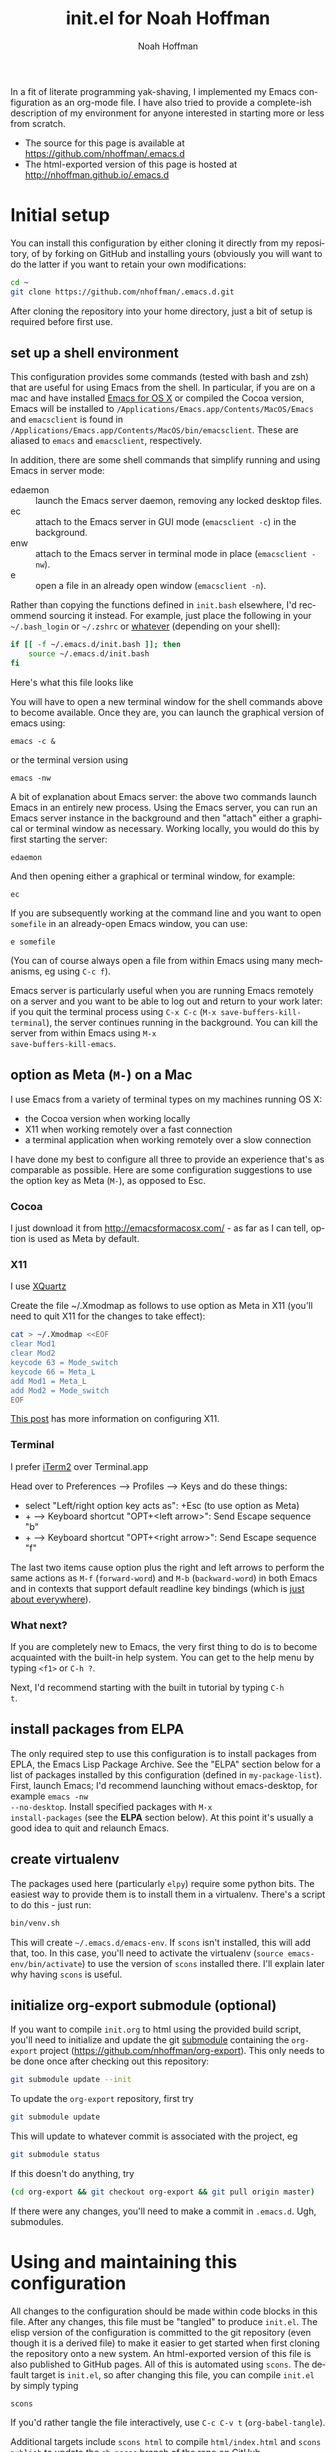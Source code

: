 #+TITLE: init.el for Noah Hoffman
#+AUTHOR: Noah Hoffman

#+LANGUAGE:  en
#+OPTIONS:   H:3 num:t toc:nil \n:nil @:t ::t |:t ^:nil -:t f:t *:t <:t
#+STYLE: <link rel="stylesheet" type="text/css" href="./worg.css" />
#+BIND: org-export-html-postamble nil
#+PROPERTY: header-args:elisp :tangle init.el
#+PROPERTY: header-args:sh :eval no :exports code

In a fit of literate programming yak-shaving, I implemented my Emacs
configuration as an org-mode file. I have also tried to provide a
complete-ish description of my environment for anyone interested in
starting more or less from scratch.

- The source for this page is available at https://github.com/nhoffman/.emacs.d
- The html-exported version of this page is hosted at http://nhoffman.github.io/.emacs.d

#+TOC: headlines 1

* Initial setup

You can install this configuration by either cloning it directly from
my repository, of by forking on GitHub and installing yours (obviously
you will want to do the latter if you want to retain your own
modifications:

#+BEGIN_SRC sh
cd ~
git clone https://github.com/nhoffman/.emacs.d.git
#+END_SRC

After cloning the repository into your home directory, just a bit of
setup is required before first use.

** set up a shell environment

This configuration provides some commands (tested with bash and zsh)
that are useful for using Emacs from the shell. In particular, if you
are on a mac and have installed [[http://emacsformacosx.com/][Emacs for OS X]] or compiled the Cocoa
version, Emacs will be installed to
=/Applications/Emacs.app/Contents/MacOS/Emacs= and =emacsclient= is
found in
=/Applications/Emacs.app/Contents/MacOS/bin/emacsclient=. These are
aliased to =emacs= and =emacsclient=, respectively.

In addition, there are some shell commands that simplify running and
using Emacs in server mode:

- edaemon :: launch the Emacs server daemon, removing any locked desktop files.
- ec :: attach to the Emacs server in GUI mode (=emacsclient -c=) in the background.
- enw :: attach to the Emacs server in terminal mode in place (=emacsclient -nw=).
- e :: open a file in an already open window (=emacsclient -n=).

Rather than copying the functions defined in =init.bash= elsewhere,
I'd recommend sourcing it instead. For example, just place the
following in your =~/.bash_login= or =~/.zshrc= or [[http://shreevatsa.wordpress.com/2008/03/30/zshbash-startup-files-loading-order-bashrc-zshrc-etc/][whatever]] (depending
on your shell):

#+BEGIN_SRC sh :eval no
if [[ -f ~/.emacs.d/init.bash ]]; then
    source ~/.emacs.d/init.bash
fi
#+END_SRC

Here's what this file looks like

#+BEGIN_SRC sh :eval yes :exports results
cat init.bash
#+END_SRC

You will have to open a new terminal window for the shell commands
above to become available. Once they are, you can launch the graphical
version of emacs using:

: emacs -c &

or the terminal version using

: emacs -nw

A bit of explanation about Emacs server: the above two commands launch
Emacs in an entirely new process. Using the Emacs server, you can run
an Emacs server instance in the background and then "attach" either a
graphical or terminal window as necessary. Working locally, you would
do this by first starting the server:

: edaemon

And then opening either a graphical or terminal window, for example:

: ec

If you are subsequently working at the command line and you want to
open =somefile= in an already-open Emacs window, you can use:

: e somefile

(You can of course always open a file from within Emacs using many
mechanisms, eg using =C-c f=).

Emacs server is particularly useful when you are running Emacs
remotely on a server and you want to be able to log out and return to
your work later: if you quit the terminal process using =C-x C-c=
(=M-x save-buffers-kill-terminal=), the server continues running in
the background. You can kill the server from within Emacs using =M-x
save-buffers-kill-emacs=.

** option as Meta (=M-=) on a Mac

I use Emacs from a variety of terminal types on my machines running OS
X:

- the Cocoa version when working locally
- X11 when working remotely over a fast connection
- a terminal application when working remotely over a slow connection

I have done my best to configure all three to provide an experience
that's as comparable as possible. Here are some configuration
suggestions to use the option key as Meta (=M-=), as opposed to Esc.

*** Cocoa

I just download it from http://emacsformacosx.com/ - as far as I can
tell, option is used as Meta by default.

*** X11

I use [[http://xquartz.macosforge.org/downloads/SL/XQuartz-2.7.7.dmg][XQuartz]]

Create the file ~/.Xmodmap as follows to use option as Meta in X11
(you'll need to quit X11 for the changes to take effect):

#+BEGIN_SRC sh
cat > ~/.Xmodmap <<EOF
clear Mod1
clear Mod2
keycode 63 = Mode_switch
keycode 66 = Meta_L
add Mod1 = Meta_L
add Mod2 = Mode_switch
EOF
#+END_SRC

[[http://tylerkieft.com/archives/2006/10/05/redefine-the-x11-meta-key-in-mac-os-x/][This post]] has more information on configuring X11.

*** Terminal

I prefer [[http://iterm2.com/][iTerm2]] over Terminal.app

Head over to Preferences --> Profiles --> Keys and do these things:

- select "Left/right option key acts as": +Esc (to use option as Meta)
- + --> Keyboard shortcut "OPT+<left arrow>": Send Escape sequence "b"
- + --> Keyboard shortcut "OPT+<right arrow>": Send Escape sequence "f"

The last two items cause option plus the right and left arrows to
perform the same actions as =M-f= (=forward-word=) and =M-b=
(=backward-word=) in both Emacs and in contexts that support default
readline key bindings (which is [[https://coderwall.com/p/usc8qg][just about everywhere]]).

*** What next?
If you are completely new to Emacs, the very first thing to do is to
become acquainted with the built-in help system. You can get to the
help menu by typing =<f1>= or =C-h ?=.

Next, I'd recommend starting with the built in tutorial by typing =C-h
t=.
** install packages from ELPA

The only required step to use this configuration is to install
packages from EPLA, the Emacs Lisp Package Archive. See the "ELPA"
section below for a list of packages installed by this configuration
(defined in =my-package-list=). First, launch Emacs; I'd recommend
launching without emacs-desktop, for example =emacs -nw
--no-desktop=. Install specified packages with =M-x
install-packages= (see the *ELPA* section below). At this point
it's usually a good idea to quit and relaunch Emacs.

** create virtualenv

The packages used here (particularly =elpy=) require some python
bits. The easiest way to provide them is to install them in a
virtualenv. There's a script to do this - just run:

#+BEGIN_SRC sh :eval no
bin/venv.sh
#+END_SRC

This will create =~/.emacs.d/emacs-env=. If =scons= isn't installed,
this will add that, too. In this case, you'll need to activate the
virtualenv (=source emacs-env/bin/activate=) to use the version of
=scons= installed there. I'll explain later why having =scons= is
useful.

** initialize org-export submodule (optional)

If you want to compile =init.org= to html using the provided build
script, you'll need to initialize and update the git [[http://git-scm.com/book/en/Git-Tools-Submodules][submodule]]
containing the =org-export= project
(https://github.com/nhoffman/org-export). This only needs to be done
once after checking out this repository:

#+BEGIN_SRC sh
git submodule update --init
#+END_SRC

To update the =org-export= repository, first try

#+BEGIN_SRC sh
git submodule update
#+END_SRC

This will update to whatever commit is associated with the project, eg

#+BEGIN_SRC sh :eval yes :results output :exports both
git submodule status
#+END_SRC

If this doesn't do anything, try

#+BEGIN_SRC sh
(cd org-export && git checkout org-export && git pull origin master)
#+END_SRC

If there were any changes, you'll need to make a commit in
=.emacs.d=. Ugh, submodules.

* Using and maintaining this configuration

All changes to the configuration should be made within code blocks in
this file. After any changes, this file must be "tangled" to produce
=init.el=. The elisp version of the configuration is committed to the
git repository (even though it is a derived file) to make it easier to
get started when first cloning the repository onto a new system. An
html-exported version of this file is also published to GitHub
pages. All of this is automated using =scons=. The default target is
=init.el=, so after changing this file, you can compile =init.el= by
simply typing

: scons

If you'd rather tangle the file interactively, use =C-c C-v t=
(=org-babel-tangle=).

Additional targets include =scons html= to compile =html/index.html=
and =scons publish= to update the =gh-pages= branch of the repo on
GitHub.

To help keep track of functions I've defined, I like to make aliases
that prepend the value of `my-alias-prefix'. Here's a function to help
with making aliases.

#+BEGIN_SRC elisp
(defvar my-alias-prefix "my/")

(defun make-alias (fun &optional prefix)
  "Create an alias for function `fun' by prepending the value of
  `my-alias-prefix' to the symbol name. Use `prefix' to provide
  an alternative prefix string. Example:

  (defun bar () (message \"I am bar\"))
  (make-alias 'bar \"foo-\")
  (foo-bar) => \"I am bar\""

  (interactive)
  (defalias
    (intern (concat (or prefix my-alias-prefix) (symbol-name fun)))
    fun))
#+END_SRC

I edit this file so frequently, let's make some functions to find,
tangle, and load it.

#+BEGIN_SRC elisp
(defvar my/init-org "~/.emacs.d/init.org" "org-mode version of init file")
(defvar my/init-el "~/.emacs.d/init.el" "tangled version of `my/init-org'")

(defun init-edit ()
  "Edit org-mode version of init file specified by `my/init-org'"
  (interactive)
  (find-file my/init-org))
(make-alias 'init-edit)

(defun init-load ()
  (interactive)
  (load my/init-el))
(make-alias 'init-load)

(defun init-tangle-and-load ()
  "Tangle `my/init-org' and load the result"
  (interactive)
  (init-edit)
  (org-babel-tangle)
  (init-load)
  (switch-to-buffer "*Messages*"))
(make-alias 'init-tangle-and-load)
#+END_SRC

* Startup

This will only work with emacs >= 24.x

#+BEGIN_SRC elisp
(unless (>= emacs-major-version 24)
  (error "Emacs version 24 or higher is required"))
#+END_SRC

#+BEGIN_SRC elisp
(message "loading ~/.emacs.d/init.el")
#+END_SRC

** Auto-refresh

automatically refresh buffers from disk (default is every 5 sec)
see http://www.cs.cmu.edu/cgi-bin/info2www?(emacs)Reverting

#+BEGIN_SRC elisp
(global-auto-revert-mode 1)
#+END_SRC

** Enable debugging

#+BEGIN_SRC elisp
;; (setq debug-on-error t)
;; (setq debug-on-signal t)
#+END_SRC

** dir-local variables

I can't explain why, but I started getting errors that a
=.dir-locals.el= file high up in the file system could not be found
when opening a new file in emacsclient. This seems to have stopped the
error (conveniently, I don't use this feature):

#+BEGIN_SRC elisp
(setq enable-dir-local-variables nil)
#+END_SRC

* ELPA

Set up and initialize ELPA package manager.

Some useful ELPA variables and functions:

| =M-x package-list-packages= | open list of packages                                                 |
| =package-activated-list=    | variable containing list of the names of currently activated packages |
| =package-install=           | install a package                                                     |
| =package-installed-p=       | return true if package is installed                                   |

** define repositories

Add some extra package repositories. The default value of package-archives is
=(("gnu" . "http://elpa.gnu.org/packages/"))=

#+BEGIN_SRC elisp
(when (>= emacs-major-version 24)
  (require 'package)
  (setq package-archives
        '(("ELPA" . "http://tromey.com/elpa/")
          ("gnu" . "http://elpa.gnu.org/packages/")
          ("melpa" . "http://melpa.org/packages/")
          ("melpa-stable" . "http://stable.melpa.org/packages/")
          ("marmalade" . "http://marmalade-repo.org/packages/")
          ("org" . "http://orgmode.org/elpa/")
          ("elpy" . "http://jorgenschaefer.github.io/packages/")
          ))

  ;; Check if we're on Emacs 24.4 or newer, if so, use the pinned package feature
  (when (boundp 'package-pinned-packages)
    (setq package-pinned-packages
          '((elpy . "elpy")
            (highlight-indentation . "elpy") ;; fixes error in elpy 1.6
            (org . "org")
            (magit . "melpa-stable")
            (helm-descbinds . "melpa-stable")
            (helm-swoop . "melpa-stable")
            (hydra . "gnu")
            (markdown-mode . "melpa-stable")
            (smart-mode-line . "melpa-stable")
            (swiper . "melpa-stable")
            (web-mode . "melpa")
            (which-key . "melpa-stable")
            )))

  (package-initialize))
#+END_SRC

Starting in emacs 25.1, repositories can be assigned a priority, which
can be used to hide packages in low priority repositories also
represented in higher-priority repositories.

#+BEGIN_SRC elisp
(setq package-archive-priorities
      '(("org" . 30)
        ("elpy" . 30)
        ("melpa-stable" . 20)
        ("marmalade" . 10)
        ("gnu" . 10)
        ("melpa" . 5)))
(setq package-menu-hide-low-priority t)
#+END_SRC

** use-package

This init file is designed to fail gracefully when packages are not
yet installed. =use-package= can automate the installation of missing
packages (when =:ensure t= is specified), or provides a warning that a
package is not installed. However, we have a bit of a problem when it
comes to =use-package= itself, which must be installed to avoid
failures on startup. Here's the solution that I've arrived at

- when =use-package= is not available, give the user the option of installing it
- if yes, do so
- otherwise, define a macro that generates warning messages wherever
  =use-package= is invoked.

#+BEGIN_SRC elisp
(unless (package-installed-p 'use-package)
  (if (yes-or-no-p "use-package is not installed yet - install it? ")
      (progn
        ;; bootstrap use-package
        (message "** installing use-package")
        (package-refresh-contents)
        (package-install 'use-package))
    (message "** defining fake use-package macro")
    (defmacro use-package (pkg &rest args)
      (warn
       "use-package is not installed - could not activate %s" (symbol-name pkg))
      )))
#+END_SRC

** define a list of packages

I could not find an obvious way to define a list of packages to
automatically install, so here are some functions to do so. Execute
=M-x install-packages= to install any missing packages. Note that
when installing org-mode from ELPA for the first time, you must be
sure that the builtin version of org-mode has not been loaded since
emacs was first started.

#+BEGIN_SRC elisp
(defun package-installed-not-builtin-p (package &optional min-version)
  "Return true if PACKAGE, of MIN-VERSION or newer, is installed
(ignoring built-in versions).  MIN-VERSION should be a version list"

  (unless package--initialized (error "package.el is not yet initialized!"))
(if (< emacs-major-version 4)
    ;; < emacs 24.4
    (let ((pkg-desc (assq package package-alist)))
      (if pkg-desc
          (version-list-<= min-version
                           (package-desc-vers (cdr pkg-desc)))))
  ;; >= emacs 24.4
  (let ((pkg-descs (cdr (assq package package-alist))))
    (and pkg-descs
         (version-list-<= min-version
                          (package-desc-version (car pkg-descs)))))
  ))

(defun package-install-list (pkg-list)
  ;; Install each package in pkg-list if necessary.
  (mapcar
   (lambda (pkg)
     (unless (package-installed-not-builtin-p pkg)
       (package-install pkg)))
   pkg-list)
  (message "done installing packages"))

(defvar my-package-list
  '(auctex
    csv-mode
    discover
    dash-at-point
    edit-server
    elpy
    ess
    expand-region
    gist
    git-timemachine
    helm
    helm-descbinds
    helm-swoop
    helm-projectile
    htmlize
    hydra
    jinja2-mode
    magit
    markdown-mode
    moinmoin-mode
    org
    ox-minutes
    polymode
    projectile
    rainbow-delimiters
    smart-mode-line
    swiper
    visual-regexp
    visual-regexp-steroids
    web-mode
    which-key
    yaml-mode
    yasnippet
    yas-jit))

(defun install-packages ()
  ;; Install packages listed in global 'my-package-list'
  (interactive)
  (package-list-packages)
  (package-install-list my-package-list))
(make-alias 'install-packages)
#+END_SRC

* hydra

[[https://github.com/abo-abo/hydra][Hydra]] is "a package for GNU Emacs that can be used to tie related
commands into a family of short bindings with a common prefix." I
define various hyrdas as entry points to various commands below. For
now, I'll just be sure to test if =hydra= is installed each time I
call =defhydra=. For example:

: (if (require 'hydra nil 'noerror)
:     (progn (message "** hydra is installed"))
:   (message "** hydra is not installed"))

** hydra-toggle-mode

A hydra for toggling modes. Activate via =hydra-launcher= using =C-\ g=

#+BEGIN_SRC elisp
(if (require 'hydra nil 'noerror)
    (progn
      (defhydra hydra-toggle-mode (:color blue :columns 4 :post (redraw-display))
        "hydra-toggle-mode"
        ("RET" redraw-display "<quit>")
        ("c" csv-mode "csv-mode")
        ("h" html-mode "html-mode")
        ("j" jinja2-mode "jinja2-mode")
        ("k" markdown-mode "markdown-mode")
        ("l" lineum-mode "lineum-mode")
        ("m" moinmoin-mode "moinmoin-mode")
        ("o" org-mode "org-mode")
        ("p" python-mode "python-mode")
        ("r" R-mode "R-mode")
        ("s" sql-mode "sql-mode")
        ("t" text-mode "text-mode")
        ("v" visual-line-mode "visual-line-mode")
        ("w" web-mode "web-mode")
        ("y" yaml-mode "yaml-mode")
        ))
  (message "** hydra is not installed"))
#+END_SRC

* sidestepping customize

Cribbed from a [[http://oremacs.com/2015/01/17/setting-up-ediff/][post]] on oremacs, this macro provides "a setq that is
aware of the custom-set property of a variable."

#+BEGIN_SRC elisp
(defmacro csetq (variable value)
  `(funcall (or (get ',variable 'custom-set)
                'set-default)
            ',variable ,value))
#+END_SRC

* Navigation
** =electric-buffer-list=

Replace default =list-buffers= with =electric-buffer-list= for buffer
selection.

#+BEGIN_SRC elisp
(global-set-key (kbd "C-x C-b") 'electric-buffer-list)
#+END_SRC

** Switch windows with arrow keys

Note that other-window is bound by default to =C-x o=

#+BEGIN_SRC elisp
(defun back-window ()
  (interactive)
  (other-window -1))
(global-set-key (kbd "C-<right>") 'other-window)
(global-set-key (kbd "C-<left>") 'back-window)
#+END_SRC

** helm

Helm is a pretty intense change to the default behavior for executing
commands, switching buffers, finding files, etc. It takes some getting
used to, but woah.

See http://tuhdo.github.io/helm-intro.html for setup suggestions.

Using the configuration below, some hints:

- When in the =helm-M-x= buffer, =TAB= shows documentation for the selected command.
- As suggested, I've replaced the default behavior of =M-y= to use
  helm's equivalent, which shows a menu of recently copied regions
  (rather than cycling through entries of the kill ring after a yank).

#+BEGIN_SRC elisp
(condition-case nil
    (progn
      (require 'helm-config)
      (helm-mode 1)
      (global-set-key (kbd "M-x") 'helm-M-x)
      (global-set-key (kbd "C-x C-f") 'helm-find-files)
      (global-set-key (kbd "M-y") 'helm-show-kill-ring)
      (global-set-key (kbd "C-c h o") 'helm-occur)
      (global-set-key (kbd "C-h SPC") 'helm-all-mark-rings)
      (define-key helm-map (kbd "<tab>") 'helm-execute-persistent-action)
      (define-key helm-map (kbd "C-i") 'helm-execute-persistent-action)
      (define-key helm-map (kbd "C-z")  'helm-select-action)
      )
  (error (message "** could not activate helm")))
#+END_SRC

** helm-descbinds

Describe key bindings for the current modes: see https://github.com/emacs-helm/helm-descbinds

#+BEGIN_SRC elisp
(condition-case nil
    (progn
      (require 'helm-descbinds)
      (global-set-key (kbd "C-h b") 'helm-descbinds))
  (error (message "** could not activate helm-descbinds")))
#+END_SRC

** hydra for helm

A hydra for activating helm commands that I can't otherwise
remember. Activate via =hydra-launcher= using =C-l h=

#+BEGIN_SRC elisp
(if (require 'hydra nil 'noerror)
    (progn
      (defhydra hydra-helm (:color blue :columns 4 :post (redraw-display))
        "hydra-toggle-mode"
        ("RET" redraw-display "<quit>")
        ("b" helm-browse-project "helm-browse-project")
        ("d" helm-descbinds "helm-descbinds")
        ("f" helm-projectile-find-file "helm-projectile-find-file")
        ("g" helm-projectile-grep "helm-projectile-grep")
        ("j" helm-projectile-switch-project "helm-projectile-switch-project")
        ("o" helm-occur "helm-occur")
        ("O" helm-org-in-buffer-headings "helm-org-in-buffer-headings")
        ("p" helm-projectile "helm-projectile")
        ("s" helm-swoop "helm-swoop")
        ))
  (message "** hydra is not installed"))
#+END_SRC

** TODO projectile and helm-projectile

TODO: check out =helm-projectile=

Project-centric file and directory navigation - see
https://github.com/bbatsov/projectile

Installed using ELPA.

Basic key bindings (see the url above for a complete list).

| keybinding | description                                       |
| C-c p C-h  | Help with projectile key bindings                 |
| C-c p f    | Display a list of all files in the project.       |
| C-c p d    | Display a list of all directories in the project. |

projectile is integrated with helm by the package
helm-projectile. Usage information is here:
http://tuhdo.github.io/helm-projectile.html

We'll configure both together

#+BEGIN_SRC elisp
(if (and (package-installed-p 'projectile) (package-installed-p 'helm-projectile))
    (progn
      (projectile-global-mode)
      (setq projectile-completion-system 'helm)
      (helm-projectile-on))
  (message "** not using projectile or helm-projectile - one or both not installed"))
#+END_SRC

*** ignoring directories using grep functions

Native emacs grep functions (like =M-x rgrep=) as well as
=projectile-grep= and =helm-projectile-grep= all ignore directories
specified by the variable =grep-find-ignored-directories=. Let's
add some to the defaults.

#+BEGIN_SRC elisp
(when (boundp 'grep-find-ignored-directories)
  (add-to-list 'grep-find-ignored-directories ".eggs")
  (add-to-list 'grep-find-ignored-directories "src"))
#+END_SRC

Make a function to ignore contents of a project's virtualenv, and
advise functions using grep to apply it before execution.

#+BEGIN_SRC elisp
(defun grep-ignore-venv-current-project (&rest args)
  (interactive)
  (let ((venv (find-venv-current-project)))
    (if venv
        (progn
          (setq venv (file-name-nondirectory
                      (replace-regexp-in-string "/$" "" venv)))
          (message "adding '%s' to grep-find-ignored-directories" venv)
          (add-to-list 'grep-find-ignored-directories venv))
      (message "no virtualenv at this location")
      )))

(advice-add 'rgrep :before #'grep-ignore-venv-current-project)
(advice-add 'projectile-grep :before #'grep-ignore-venv-current-project)
(advice-add 'helm-projectile-grep :before #'grep-ignore-venv-current-project)
#+END_SRC

** uniquify

Distinguish buffer names for identically-named files.

- http://www.emacswiki.org/emacs/uniquify
- Note that as of 24.4, uniquify is enabled by default, but with
  =uniquify-buffer-name-style= set to =post-forward-angle-brackets=.

#+BEGIN_SRC elisp
(require 'uniquify)
(setq uniquify-buffer-name-style 'post-forward)
#+END_SRC

** swiper

Swiper is an isearch replacement.

#+BEGIN_SRC elisp
(use-package swiper
             :ensure t
             :bind (("C-s" . swiper)))
#+END_SRC

* Marking, cursor movement and appearance
** avy

https://github.com/abo-abo/avy

Jump to the start of a word in the visible text of any window by
choosing the character at the start of the word. Provides a
replacement for ace-jump-mode.

#+BEGIN_SRC elisp
(use-package avy
             :ensure t
             :bind (("M-'" . avy-goto-word-1)))
#+END_SRC

** expand-region

#+BEGIN_QUOTE
Expand region increases the selected region by semantic units. Just
keep pressing the key until it selects what you want.
#+END_QUOTE

Installed using ELPA.

Expand-region doesn't do what I want inside a quoted string (which is
to mark the region within the quotes), so here's a function to do
so. It's pretty naive, and doesn't enforce that the quote characters
are matching.

#+BEGIN_SRC elisp
(defun my/mark-inside-quotes ()
  "Mark string between two quote charactes (double, single, or grave accent)"
  (interactive)
  (unless (re-search-forward "[\"'`]" nil t)
    (error "No quote character after the cursor"))
  (backward-char 1)
  (set-mark (point))
  (unless (re-search-backward "[\"'`]" nil t)
    (error "No matching quote character before the cursor"))
  (forward-char 1)
  (exchange-point-and-mark))

(defun my/mark-first-quoted-string ()
  (interactive)
  (re-search-forward "[\"'`]" nil t)
  (my/mark-inside-quotes))
#+END_SRC

#+BEGIN_SRC elisp
(if (require 'hydra nil 'noerror)
    (defhydra hydra-expand-region (global-map "M-=")
      "hydra-expand-region"
      ("=" er/expand-region "er/expand-region")
      ("-" er/contract-region "er/contract-region")
      ("q" my/mark-inside-quotes "my/mark-inside-quotes" :color blue)
      ("Q" my/mark-first-quoted-string "my/mark-first-quoted-string" :color blue))
  (message "** hydra is not installed"))
#+END_SRC

* Define a "launcher" keymap with hydra

Use a =hydra= to define a key map containing a grab-bag of commonly
used functions. Much easier than trying to find unused key
combinations.

#+BEGIN_SRC elisp
(if (require 'hydra nil 'noerror)
    (progn
      (defhydra hydra-launcher (:color teal :columns 4 :post (redraw-display))
        "hydra-launcher"
        ("C-g" redraw-display "<quit>")
        ("RET" redraw-display "<quit>")
        ("b" copy-buffer-file-name "copy-buffer-file-name")
        ("d" insert-date "insert-date")
        ("D" dash-at-point "dash-at-point")
        ("e" save-buffers-kill-emacs "save-buffers-kill-emacs")
        ("f" fix-frame "fix-frame")
        ("g" hydra-toggle-mode/body "toggle mode")
        ("h" hydra-helm/body "helm commands")
        ("i" init-edit "init-edit")
        ("n" my/find-org-index "my/find-org-index")
        ("N" my/org-index-add-entry "my/org-index-add-entry")
        ("m" magit-status "magit-status")
        ("o" copy-region-or-line-other-window "copy-region-or-line-other-window")
        ("p" hydra-python/body "python menu")
        ("P" list-processes "list-processes")
        ("s" ssh-refresh "ssh-refresh")
        ("t" org-todo-list "org-todo-list")
        ("T" transpose-buffers "transpose-buffers")
        ("u" untabify "untabify")
        ("w" hydra-web-mode/body "web-mode commands"))
      (global-set-key (kbd "C-\\") 'hydra-launcher/body))
  (message "** hydra is not installed"))
#+END_SRC
* which-key

"Emacs package that displays available keybindings in popup"

A popup appears showing completions for an uncompleted prefix after a
short delay. Eg, type =C-x= and pause... a list of available
completions appears, each identified by the bound function!

see https://github.com/justbur/emacs-which-key

#+BEGIN_SRC elisp
(use-package which-key
  :ensure t
  :pin melpa-stable  ;; this has no effect but I'll leave it here
                     ;; until the apparent bug in use-package is fixed
                     ;; (in the meantime, the repo is pinned using
                     ;; package-pinned-packages)
  :config (which-key-mode))
#+END_SRC

* Function keys.

It's kind of surprising that the function keys aren't
either defined or bound to more commonly used functions by
default.

|-----+--------------------------------------+---------------+----------------------|
| key | default binding                      | also bound to | my binding           |
|-----+--------------------------------------+---------------+----------------------|
| f1  | view-order-manuals                   | C-h           |                      |
| f2  | 2C-command                           | C-x 6         | fix-frame            |
| f3  | kmacro-start-macro-or-insert-counter |               |                      |
| f4  | kmacro-end-or-call-macro             |               |                      |
| f5  |                                      |               | call-last-kbd-macro  |
| f6  |                                      |               | lineum-mode          |
| f7  |                                      |               | visual-line-mode     |
| f8  |                                      |               | ns-toggle-fullscreen |
| f9  |                                      |               |                      |
| f10 | menu-bar-open                        |               |                      |
| f11 | (OS X: Show Desktop)                 |               |                      |
| f12 | (OS X: Show Dashboard)               |               |                      |

#+BEGIN_SRC elisp
(global-set-key (kbd "<f6>") 'linum-mode)
(global-set-key (kbd "<f7>") 'visual-line-mode)
(global-set-key (kbd "<f8>") 'flymake-popup-current-error-menu)
#+END_SRC

#+BEGIN_SRC elisp
(defalias 'dtw 'delete-trailing-whitespace)
#+END_SRC

* General appearance

#+BEGIN_SRC elisp
(setq column-number-mode t)
(setq inhibit-splash-screen t)
(setq require-final-newline t)
(setq make-backup-files nil)
(setq initial-scratch-message nil)
(setq suggest-key-bindings 4)
(show-paren-mode 1)
#+END_SRC

** smart-mode-line

https://github.com/Malabarba/smart-mode-line

#+BEGIN_SRC elisp
(if (require 'smart-mode-line nil 'noerror)
    (progn
      (setq sml/no-confirm-load-theme t)
      (setq sml/theme 'light)
      (setq sml/name-width 30)
      ;; (setq sml/mode-width 'full)
      (setq sml/time-format "%H:%M")
      (sml/setup))
  (message "** smart-mode-line is not installed"))
#+END_SRC

** title bar

File path in title bar. See http://stackoverflow.com/questions/3669511/the-function-to-show-current-files-full-path-in-mini-buffer

#+BEGIN_SRC elisp
(setq frame-title-format
      (list (format "%s %%S: %%j " (system-name))
            '(buffer-file-name "%f" (dired-directory dired-directory "%b"))))
#+END_SRC

** Prettier cursor

#+BEGIN_SRC elisp
(set-cursor-color "red")
(blink-cursor-mode 1)
#+END_SRC

* Environment
** update load path

Store packages not available via elpa in =~./.emacs.d/elisp=

#+BEGIN_SRC elisp
(add-to-list 'load-path "~/.emacs.d/elisp/")
#+END_SRC

** update SSH_AUTH_SOCK

If you 1) forward ssh authentication (ie, ssh -A), 2) have a
long-running emacs --daemon and 3) set an expiration on your ssh
authentication, then you will lose the ability to perform ssh public
key authentication once the authentication expires. So actions like
pushing/pulling using magit will fail. This can be addressed by
updating the value of the SSH_AUTH_SOCK environment variable. Here's a
function to fix this.

After installing El Capitan, I've had to follow the instructions [[https://coderwall.com/p/qdwcpg/using-the-latest-ssh-from-homebrew-on-osx][here]]
to make ssh-agent work with the version of openssh installed via
Homebrew. Using this scheme, =~/.ssh-auth-sock= stores the value of
=SSH_AUTH_SOCK=.

#+BEGIN_SRC elisp
(defun ssh-refresh ()
  "Reset the environment variable SSH_AUTH_SOCK"
  (interactive)
  (let (ssh-auth-sock-old (getenv "SSH_AUTH_SOCK"))
    (setenv "SSH_AUTH_SOCK"
            (car (split-string
                  (shell-command-to-string
                   (if (eq system-type 'darwin)
                       "cat ~/.ssh-auth-sock"
                     ;; "ls -t $(find /tmp/* -user $USER -name Listeners 2> /dev/null)"
                     "ls -t $(find /tmp/ssh-* -user $USER -name 'agent.*' 2> /dev/null)"
                     )))))
    (message
     (format "SSH_AUTH_SOCK %s --> %s"
             ssh-auth-sock-old (getenv "SSH_AUTH_SOCK")))))
(make-alias 'ssh-refresh)
#+END_SRC
** PATH setup
Add paths to 'exec-path' so that Emacs can find executables not
otherwise defined in PATH.

#+BEGIN_SRC elisp
(add-to-list 'exec-path "~/.emacs.d/bin")
#+END_SRC

Also update the =$PATH= environment variable inherited by shell
commands run from within Emacs.

#+BEGIN_SRC elisp
(defun prepend-path (path)
  "Add `path' to the beginning of $PATH unless already present."
  (interactive)
  (unless (string-match path (getenv "PATH"))
    (setenv "PATH" (concat path ":" (getenv "PATH")))))

(prepend-path "~/.emacs.d/bin")
#+END_SRC

** exec-path-from-shell

Initialize the PATH environment variable when starting up the Emacs
app from the finder. Found this tip here: https://plus.google.com/104330705025733851532/posts/K6YPSVEB9Nx

Commenting out for now, but seems promising....

#+BEGIN_SRC elisp
  ;; (when (memq window-system '(mac ns))
  ;;   (exec-path-from-shell-initialize))
#+END_SRC

* Exiting and saving

Require prompt before exit on C-x C-c
- http://www.dotemacs.de/dotfiles/KilianAFoth.emacs.html

#+BEGIN_SRC elisp
(global-set-key [(control x) (control c)]
		(function
		 (lambda () (interactive)
		   (cond ((y-or-n-p "Quit? (save-buffers-kill-terminal) ")
			  (save-buffers-kill-terminal))))))
#+END_SRC

Delete trailing whitespace before save.

#+BEGIN_SRC elisp
(setq delete-trailing-lines nil)
(add-hook 'before-save-hook 'delete-trailing-whitespace)
#+END_SRC

* Platform and display-specific settings

Detect platform and window system and set up fonts and other
system-specific settings accordingly. It may be necessary to run =M-x
fix-frame= after opening a new frame attached to a running emacs
server process.

#+BEGIN_SRC elisp
(defun set-default-font-verbosely (font-name)
  (interactive)
  (message (format "** setting default font to %s" font-name))
  (condition-case nil
      (set-default-font font-name)
    (error (message (format "** Error: could not set to font %s" font-name)))))

(defun fix-frame (&optional frame)
  "Apply platform-specific settings."
  (interactive)
  (menu-bar-mode -1)    ;; hide menu bar
  (tool-bar-mode -1)    ;; hide tool bar
  (scroll-bar-mode -1)  ;; hide scroll bar
  (cond ((string= "ns" window-system) ;; cocoa
         (progn
           (message (format "** running %s windowing system" window-system))
           ;; key bindings for mac - see
           ;; http://stuff-things.net/2009/01/06/emacs-on-the-mac/
           ;; http://osx.iusethis.com/app/carbonemacspackage
           (set-keyboard-coding-system 'mac-roman)
           (setq mac-option-modifier 'meta)
           (setq mac-command-key-is-meta nil)
           (set-default-font-verbosely "Menlo-14")))
        ((string= "x" window-system)
         (progn
           (message (format "** running %s windowing system" window-system))
           (set-default-font-verbosely "Liberation Mono-10")
           ;; M-w or C-w copies to system clipboard
           ;; see http://www.gnu.org/software/emacs/elisp/html_node/Window-System-Selections.html
           (setq x-select-enable-clipboard t)))
        (t
         (message "** running in terminal mode"))))
(global-set-key (kbd "<f2>") 'fix-frame)
(make-alias 'fix-frame)
(fix-frame)
#+END_SRC

* Scrolling

See http://www.emacswiki.org/emacs/SmoothScrolling

#+BEGIN_SRC elisp
(setq mouse-wheel-scroll-amount '(3 ((shift) . 3))) ;; number of lines at a time
(setq mouse-wheel-progressive-speed nil)            ;; don't accelerate scrolling
(setq mouse-wheel-follow-mosue 't)                  ;; scroll window under mouse
(setq scroll-step 1)                                ;; keyboard scroll one line at a time
(setq scroll-conservatively 1)                      ;; scroll by one line to follow cursor off screen
(setq scroll-margin 2)                              ;; Start scrolling when 2 lines from top/bottom
#+END_SRC

* Keyboard macros

See http://www.emacswiki.org/emacs/KeyboardMacros
note that default bindings for macros are:

| C-x ( | start defining a keyboard macro  |
| C-x ) | stop defining the keyboard macro |
| C-x e | execute the keyboard macro       |

Some additional keyboard macro bindings.

#+BEGIN_SRC elisp
(global-set-key (kbd "<f5>") 'call-last-kbd-macro)
#+END_SRC

* ediff
Always split windows horizontally.

#+BEGIN_SRC elisp
(csetq ediff-split-window-function 'split-window-horizontally)
#+END_SRC

* emacs desktop

References:
- http://www.gnu.org/software/emacs/manual/html_node/emacs/Saving-Emacs-Sessions.html
- http://www.emacswiki.org/emacs/DeskTop

Save desktop periodically instead of just on exit, but not if emacs is
started with =--no-desktop=. Note that "--no-desktop" is deleted from
`command-line-args' when desktop is activated, so we have to check
before that.

#+BEGIN_SRC elisp
(defun desktop-save-no-p ()
  "Save desktop without prompting (replaces `desktop-save-in-desktop-dir')"
  (interactive)
  ;; (message (format "Saving desktop in %s" desktop-dirname))
  (desktop-save desktop-dirname))

(if (member "--no-desktop" command-line-args)
    (message "** desktop auto-save is disabled")
  (progn
    (require 'desktop)
    (desktop-save-mode 1)
    (message "** desktop auto-save is enabled")
    (add-hook 'auto-save-hook 'desktop-save-no-p)))
#+END_SRC

When the server is running, start with the first buffer with a name
not starting with a star or space.

(not working yet, alas!)

#+BEGIN_SRC elisp
;; (defun buffer-list-nostar ()
;;     (delq nil (mapcar
;;                (lambda (buf)
;;                  (unless (string-match "^[* ]" (buffer-name buf)) buf))
;;                (buffer-list))))

;; (add-hook 'before-make-frame-hook
;;           (lambda ()
;;             (message "** running 'before-make-frame-hook")
;;             ;; (let ((buf (buffer-file-name (car (buffer-list-nostar)))))
;;             ;;   (print (buffer-list-nostar))
;;             ;;   (when buf
;;             ;;     (setq initial-buffer-choice buf)
;;             ;;     (message "** setting initial buffer to %s" buf)))

;;             (print (buffer-list))
;;             (setq initial-buffer-choice (buffer-file-name (car (delq nil (mapcar
;;                (lambda (buf)
;;                  (unless (string-match "^[* ]" (buffer-name buf)) buf))
;;                (buffer-list))))))
;;             ))
#+END_SRC

* Move lines up and down with arrow keys

See http://stackoverflow.com/questions/2423834/move-line-region-up-and-down-in-emacs

Move line up

#+BEGIN_SRC elisp
(defun move-line-up ()
  (interactive)
  (transpose-lines 1)
  (previous-line 2))
(global-set-key (kbd "M-<up>") 'move-line-up)
#+END_SRC

Move line down.

#+BEGIN_SRC elisp
(defun move-line-down ()
  (interactive)
  (next-line 1)
  (transpose-lines 1)
  (previous-line 1))
(global-set-key (kbd "M-<down>") 'move-line-down)
#+END_SRC

* Buffers and windows
** Transpose buffers

- see http://www.emacswiki.org/emacs/SwitchingBuffers
- note that original code used function 'plusp', which seems not to be defined in recent versions of emacs

#+BEGIN_SRC elisp
(defun transpose-buffers (arg)
  "Transpose the buffers shown in two windows."
  (interactive "p")
  (let ((selector (if (>= arg 0) 'next-window 'previous-window)))
    (while (/= arg 0)
      (let ((this-win (window-buffer))
            (next-win (window-buffer (funcall selector))))
        (set-window-buffer (selected-window) next-win)
        (set-window-buffer (funcall selector) this-win)
        (select-window (funcall selector)))
      ;; (setq arg (if (plusp arg) (1- arg) (1+ arg)))
      (setq arg (if (>= arg 0) (1- arg) (1+ arg)))
      )))
(global-set-key (kbd "C-x 4") 'transpose-buffers)
#+END_SRC

** Switch buffers between frames

Also from http://www.emacswiki.org/emacs/SwitchingBuffers

#+BEGIN_SRC elisp
(defun switch-buffers-between-frames ()
  "switch-buffers-between-frames switches the buffers between the two last frames"
  (interactive)
  (let ((this-frame-buffer nil)
	(other-frame-buffer nil))
    (setq this-frame-buffer (car (frame-parameter nil 'buffer-list)))
    (other-frame 1)
    (setq other-frame-buffer (car (frame-parameter nil 'buffer-list)))
    (switch-to-buffer this-frame-buffer)
    (other-frame 1)
    (switch-to-buffer other-frame-buffer)))
(global-set-key (kbd "C-x 5") 'switch-buffers-between-frames)
#+END_SRC

** Toggle frame split

Toggles between a horizontal and vertical split (two frames only).

Copied from http://www.emacswiki.org/emacs/ToggleWindowSplit (submitted by Wilfred).

#+BEGIN_SRC elisp
  (defun toggle-frame-split ()
    "If the frame is split vertically, split it horizontally or vice versa.
  Assumes that the frame is only split into two."
    (interactive)
    (unless (= (length (window-list)) 2) (error "Can only toggle a frame split in two"))
    (let ((split-vertically-p (window-combined-p)))
      (delete-window) ; closes current window
      (if split-vertically-p
          (split-window-horizontally)
        (split-window-vertically)) ; gives us a split with the other window twice
      (switch-to-buffer nil))) ; restore the original window in this part of the frame

  (global-set-key (kbd "C-x 6") 'toggle-frame-split)
#+END_SRC

** Force horizontal splits

#+BEGIN_SRC elisp
(setq split-height-threshold nil)
#+END_SRC

* spelling

Use hunspell or aspell instead of ispell if one is available. For
hunspell, use dictionaries included in =~/.emacs.d/dictionaries=. If a
spell check program is available, enable =flyspell-mode=.

#+BEGIN_SRC elisp
(defvar enable-flyspell-p)

;; (setq debug-on-error t)
;; (setq debug-on-signal t)

(if (cond
     ;; ((executable-find "hunspell")
     ;;  (setq ispell-local-dictionary "en_US")
     ;;  (setq ispell-local-dictionary-alist
     ;;        '(("en_US"                                  ;; DICTIONARY-name
     ;;           "[[:alpha:]]"                            ;; CASECHARS
     ;;           "[^[:alpha:]]"                           ;; NOT-CASECHARS
     ;;           "[']"                                    ;; OTHERCHARS
     ;;           nil                                      ;; MANY-OTHERCHARS-P
     ;;           ("-d" "~/.emacs.d/dictionaries/en_US")   ;; ISPELL-ARGS
     ;;           ;; ("-d" "en_US")   ;; ISPELL-ARGS
     ;;           nil                                      ;; EXTENDED-CHARACTER-MODE
     ;;           utf-8                                    ;; CHARACTER-SET
     ;;           )))
     ;;  (setenv "DICPATH" "~/.emacs.d/dictionaries")
     ;;  (setq-default ispell-program-name "hunspell")
     ;;  (setq ispell-really-hunspell t))
     ((executable-find "aspell")
      (setq ispell-dictionary "en")
      (setq ispell-program-name "aspell")))
    (progn
      (message "** using %s for flyspell" ispell-program-name)
      (autoload 'flyspell-mode "flyspell" "On-the-fly spelling checker." t)
      (setq flyspell-issue-welcome-flag nil)
      (setq enable-flyspell-p t))
  (setq enable-flyspell-p nil)
  (message "** could not find hunspell or aspell"))
#+END_SRC

* pine/alpine

http://snarfed.org/space/emacs%20font-lock%20faces%20for%20composing%20email

#+BEGIN_SRC elisp
  (add-hook 'find-file-hooks
            '(lambda ()
               (if (equal "pico." (substring (buffer-name (current-buffer)) 0 5))
                   ;; (message "** running hook for pine/alpine")
                   (mail-mode))))
#+END_SRC

* yasnippet

Use yasnippet. The =after-save-hook= causes all snippets to be
reloaded after saving a snippet file.

#+BEGIN_SRC elisp
(use-package yasnippet
  :init
  (progn
    (add-hook 'after-save-hook
              (lambda ()
                (when (eql major-mode 'snippet-mode)
                  (yas-reload-all)))))
  :commands (yas-global-mode)
  :mode ("\\.yasnippet" . snippet-mode))
#+END_SRC

* LaTeX

Install AuxTeX from ELPA.

* ESS

Installed using ELPA, but seems to need =require= to be called
explicitly.

#+BEGIN_SRC elisp
(condition-case nil
    (require 'ess-site)
  (error (message "** could not load ESS")))
#+END_SRC

Hooks

#+BEGIN_SRC elisp
(add-hook 'ess-mode-hook
	  '(lambda()
	     (message "Loading ess-mode hooks")
	     ;; leave my underscore key alone!
	     (setq ess-S-assign "_")
	     ;; (ess-toggle-underscore nil)
	     ;; set ESS indentation style
	     ;; choose from GNU, BSD, K&R, CLB, and C++
	     (ess-set-style 'GNU 'quiet)
	     (if enable-flyspell-p (flyspell-mode))
	     )
	  )
#+END_SRC
* markdown-mode

Installed using ELPA.

Some useful key bindings to keep in mind:

| S-TAB | visibility cycling for headings and content |

=use-package= fails to catch errors when a package is not installed,
so the =use-package= declaration is only evaluated when
=markdown-mode= is actually installed.

#+BEGIN_SRC elisp
(if (require 'markdown-mode nil 'noerror)
    (use-package markdown-mode
      :commands (markdown-mode gfm-mode)
      :mode (("README\\.md" . gfm-mode)
             ("\\.md" . markdown-mode)
             ("\\.markdown" . markdown-mode))
      :bind (:map markdown-mode-map
                  ;; don't redefine =M-<left>= and =M-<right>= in this mode
                  ("M-<right>" . nil)
                  ("M-<left>" . nil))
      :init  (setq markdown-command "multimarkdown"))
  (message "** markdown-mode is not installed"))
#+END_SRC

* rmarkdown and polymode

Polymode is what you might expect given the name: it supports multiple
major modes in the same buffer depending on context. Install polymode
using ELPA, then enable it:

Rmarkdown is a format consisting of markdown containing R code
chunks. Using polymode, code chunks are in R-mode, and text is
markdown-mode. =C-c C-c= evaluates a code chunk.

#+BEGIN_SRC elisp
(condition-case nil
    (progn
      (require 'poly-R)
      (require 'poly-markdown)
      (add-to-list 'auto-mode-alist '("\\.Rmd" . poly-markdown+r-mode))
      ;; (add-to-list 'auto-mode-alist '("\\.md" . poly-markdown-mode))
      (define-key polymode-mode-map (kbd "M-n r") 'my/ess-render-rmarkdown))
  (error (message "** could not activate polymode")))
#+END_SRC

Activating polymode defines =M-n= as a prefix for polymode key bindings.

Here's a function for rendering the current buffer, copied (and
modified a bit) from a comment left by @kwstat on an issue in the
[[https://github.com/vspinu/polymode/issues/30][polymode github repository]].

#+BEGIN_SRC elisp
(defun my/ess-render-rmarkdown ()
  "Compile R markdown (.Rmd). Should work for any output type."
  (interactive)
  ;; Check if attached R-session
  (condition-case nil
      (ess-get-process)
    (error
     (ess-switch-process)))
  (let* ((rmd-buf (current-buffer)))
    (save-excursion
      (let* ((sprocess (ess-get-process ess-current-process-name))
             (sbuffer (process-buffer sprocess))
             (buf-coding (symbol-name buffer-file-coding-system))
             (buffer-file-name-html
              (concat (file-name-sans-extension buffer-file-name) ".html"))
             (R-cmd
              (format
               "library(rmarkdown); rmarkdown::render(\"%s\")" buffer-file-name)))
        (save-buffer)
        (message "Running rmarkdown on %s" buffer-file-name)
        (ess-execute R-cmd 'buffer nil nil)
        (switch-to-buffer rmd-buf)
        (ess-show-buffer (buffer-name sbuffer) nil)))))
#+END_SRC

* org-mode

org-mode hooks

#+BEGIN_SRC elisp
(add-hook 'org-mode-hook
          '(lambda ()
             (message "Loading org-mode hooks")
             ;; (font-lock-mode)
             (setq org-confirm-babel-evaluate nil)
             (setq org-src-fontify-natively t)
             (setq org-edit-src-content-indentation 0)
             (define-key org-mode-map (kbd "M-<right>") 'forward-word)
             (define-key org-mode-map (kbd "M-<left>") 'backward-word)
             ;; provides key mapping for the above; replaces default
             ;; key bindings for org-promote/demote-subtree
             (define-key org-mode-map (kbd "M-S-<right>") 'org-do-demote)
             (define-key org-mode-map (kbd "M-S-<left>") 'org-do-promote)
             (define-key org-mode-map (kbd "C-c n")  'hydra-org-navigation/body)
             (visual-line-mode)
             ;; org-babel
             (org-babel-do-load-languages
              'org-babel-load-languages
              '((R . t)
                (latex . t)
                (python . t)
                (shell . t)
                (sql . t)
                (sqlite . t)
                (dot . t)
                ))
	     (require 'ox-minutes nil t)
             ;; (defun org-with-silent-modifications(&rest args)
             ;;   "Replaces function causing error on org-export"
             ;;   (message "Using fake 'org-with-silent-modifications'"))
             (defadvice org-todo-list (after org-todo-list-bottom ())
               "Move to bottom of page after entering org-todo-list"
               (progn (end-of-buffer) (recenter-top-bottom)))
             (ad-activate 'org-todo-list)
             ))

(setq org-agenda-files (list "~/Dropbox/notes/index.org"))
(push '("\\.org\\'" . org-mode) auto-mode-alist)
(push '("\\.org\\.txt\\'" . org-mode) auto-mode-alist)
#+END_SRC

Custom key bindings
** navigation

I can't seem to remember the default bindings for navigation in
org-mode, so I made this hydra for movement between headings and code
blocks.

#+BEGIN_SRC elisp
(if (require 'hydra nil 'noerror)
    (progn
      (defhydra hydra-org-navigation
        (:exit nil :foreign-keys warn :columns 4 :post (redraw-display))
        "hydra-org-navigation"
        ("RET" nil "<quit>")
        ("i" org-previous-item "org-previous-item")
        ("k" org-next-item "org-next-item")
        ("<right>" org-next-block "org-next-block")
        ("<left>" org-previous-block "org-previous-block")
        ("<down>" outline-next-visible-heading "outline-next-visible-heading")
        ("<up>" outline-previous-visible-heading "outline-previous-visible-heading")
        ("S-<down>" org-forward-paragraph "org-forward-paragraph")
        ("S-<up>" org-backward-paragraph "org-backward-paragraph")
        ("q" nil "<quit>")))
  (message "** hydra is not installed"))
;; org-mode-map binds "C-c n" in org-mode-map

#+END_SRC

** org-mode utilities

#+BEGIN_SRC elisp
(defun insert-date ()
  ;; Insert today's timestamp in format "<%Y-%m-%d %a>"
  (interactive)
  (insert (format-time-string "<%Y-%m-%d %a>")))
(make-alias 'insert-date)
#+END_SRC

#+BEGIN_SRC elisp
(defun org-add-entry (filename time-format)
  ;; Add an entry to an org-file with today's timestamp.
  (interactive "FFile: ")
  (find-file filename)
  (end-of-buffer)
  (delete-blank-lines)
  (insert (format-time-string time-format)))
#+END_SRC

Add a new entry to main notes file.

#+BEGIN_SRC elisp
(defvar my/org-index "~/Dropbox/notes/index.org")

(defun my/org-index-add-entry ()
  (interactive)
  (org-add-entry my/org-index "\n* <%Y-%m-%d %a> "))

(defun my/find-org-index ()
  (interactive)
  (find-file my/org-index))
#+END_SRC

Add a new entry to my journal.

#+BEGIN_SRC elisp
(global-set-key
 (kbd "C-x C-j") (lambda () (interactive)
                   (org-add-entry "~/Dropbox/journal/journal.org"
                                  "\n* %A, %B %d, %Y")))
#+END_SRC

* chrome "edit with emacs"

'edit-server' is initialized by ELPA, but we need to start the server.

#+BEGIN_SRC elisp
(condition-case nil
    (edit-server-start)
  (error (message "** could not start edit-server (chrome edit with emacs)")))
#+END_SRC

* Python

- http://jesselegg.com/archives/2010/02/25/emacs-python-programmers-part-1/

** Python hooks

We'll use flake8 for syntax checking, but we want to be able to ignore
certain rules, so use a shell-script wrapper set the value of
=python-check-command= to use it.

#+BEGIN_SRC sh :exports both :results output
cat ~/.emacs.d/bin/pychecker
#+END_SRC

Error codes are listed here: http://pep8.readthedocs.org/en/latest/intro.html#error-codes

#+BEGIN_SRC elisp
(add-hook 'python-mode-hook
          '(lambda ()
             (message "Loading python-mode hooks")
             (setq indent-tabs-mode nil)
             (setq tab-width 4)
             (setq py-indent-offset tab-width)
             (setq py-smart-indentation t)
             (define-key python-mode-map "\C-m" 'newline-and-indent)
             (setq python-check-command "~/.emacs.d/bin/pychecker")
             ))
#+END_SRC

File name mappings

#+BEGIN_SRC elisp
(push '("SConstruct" . python-mode) auto-mode-alist)
(push '("SConscript" . python-mode) auto-mode-alist)
(push '("*.cgi" . python-mode) auto-mode-alist)
#+END_SRC

Default 'untabify converts a tab to equivalent number of spaces before
deleting a single character.

#+BEGIN_SRC elisp
(setq backward-delete-char-untabify-method "all")
#+END_SRC

** elpy

Along with some helper functions (see below) elpy has replaced a
number of python-related packages that I was using before, like
=jedi=, =flymake-cursor=, =flycheck=, and =python-pylint=.

- Installation :: https://github.com/jorgenschaefer/elpy/wiki/Installation
- note that =python-check-command= (set in python hooks above) defines the program used by =elpy-check=

#+BEGIN_SRC elisp
(condition-case nil
    (elpy-enable) ;; install from ELPA
  (error (message "** could not enable elpy")))
#+END_SRC

As of version 1.5.0, the elpy python package is distributed with the
ELPA elisp package, but other dependencies (such as jedi) still need
to be available. Assuming elpy dependencies are installed in
~/.emacs.d/emacs-env

#+BEGIN_SRC elisp
(defvar venv-default "~/.emacs.d/emacs-env")
(defun activate-venv-default ()
  (interactive)
  (pyvenv-activate venv-default)
  (elpy-rpc-restart))
(make-alias 'activate-venv-default)
#+END_SRC

Also add executables in the default virtualenv to =$PATH=

#+BEGIN_SRC elisp
(prepend-path "~/.emacs.d/emacs-env/bin")
#+END_SRC

Here's a function that tries to activate a virtualenv in the current
project.

#+BEGIN_SRC elisp
(defun find-venv-current-project ()
  "Return the path to the virtualenv in the current project or
nil if none is found."
  (let ((venv nil)
        (find-pattern "find %s -path '*bin/activate' -maxdepth 4"))

    (if (elpy-project-root)
        (setq venv
              (replace-regexp-in-string
               "/bin/activate[ \t\n]*" ""
               (shell-command-to-string
                (format find-pattern (elpy-project-root))))))

    (if (> (length venv) 0)
        (replace-regexp-in-string "//" "/" venv))

    ))

(defun activate-venv-current-project ()
  "Activate a virtualenv if one can be found in the current
project; otherwise activate the virtualenv defined in
`venv-default'. Also restarts the elpy rpc process."
  (interactive)
  (let ((venv (find-venv-current-project)))
    (if venv
        (if (y-or-n-p (format "Activate %s?" venv))
            (progn
              (pyvenv-activate venv)
              (elpy-rpc-restart)
              (message "Using %s" pyvenv-virtual-env)))
      (message "could not find a virtualenv here"))))
(make-alias 'activate-venv-current-project)
#+END_SRC

This function installs python dependencies to the current virtualenv
from within Emacs.

#+BEGIN_SRC elisp
(defun elpy-install-requirements ()
  "Install python requirements to the current virtualenv."
  (interactive)
  (unless pyvenv-virtual-env
    (error "Error: no virtualenv is active"))
  (let ((dest "*elpy-install-requirements-output*")
        (install-cmd (format "%s/bin/pip install -U --force '%%s'" pyvenv-virtual-env))
        (deps '("elpy" "jedi" "pyflakes" "pep8" "flake8" "importmagic" "yapf")))
    (generate-new-buffer dest)
    (mapcar
     #'(lambda (pkg)
         (message (format install-cmd pkg))
         (call-process-shell-command (format install-cmd pkg) nil dest)) deps)
    (call-process-shell-command
     (format "%s/bin/pip freeze" pyvenv-virtual-env) nil dest)
    (switch-to-buffer dest))
  (elpy-rpc-restart))
(make-alias 'elpy-install-requirements)
#+END_SRC

I use =C-= + arrows to move between windows, and =M= + arrows to move
by word. These are in muscle memory at this point, and elpy can't have
them.

#+BEGIN_SRC elisp
(add-hook 'elpy-mode-hook
'(lambda ()
   (define-key elpy-mode-map (kbd "C-<right>") nil)
   (define-key elpy-mode-map (kbd "C-<left>") nil)
   (define-key elpy-mode-map (kbd "M-<right>") nil)
   (define-key elpy-mode-map (kbd "M-<left>") nil)
   (define-key elpy-mode-map (kbd "M-<right>") nil)
   (define-key elpy-mode-map (kbd "M-C-]") 'elpy-nav-move-iblock-right)
   (define-key elpy-mode-map (kbd "M-C-[") 'elpy-nav-move-iblock-left)
   (setq elpy-rpc-backend "jedi")
   (add-to-list 'elpy-project-ignored-directories "src")
   (add-to-list 'elpy-project-ignored-directories "*-env")
   ;; (elpy-use-ipython)
))
#+END_SRC


** autopep8

Apply =autopep8= (https://github.com/hhatto/autopep8) to the current
buffer. Reference: *Mastering Emacs*:
http://www.masteringemacs.org/articles/2011/10/19/executing-shell-commands-emacs/

#+BEGIN_SRC elisp
(defun p8 ()
  "Apply autopep8 to the current region or buffer"
  (interactive)
  (unless (region-active-p)
    (mark-whole-buffer))
  (shell-command-on-region
   (region-beginning) (region-end)      ;; beginning and end of region or buffer
   "autopep8 -"                         ;; command and parameters
   (current-buffer)                     ;; output buffer
   t                                    ;; replace?
   "*autopep8 errors*"                  ;; name of the error buffer
   t)                                   ;; show error buffer?
  (goto-char (region-end))              ;; ... and delete trailing newlines
  (re-search-backward "\n+" nil t)
  (replace-match "" nil t))
#+END_SRC

Instead of simply replacing the current buffer, use ediff to compare
it to the output of autopep8.

#+BEGIN_SRC elisp
(defun p8-and-ediff ()
  "Compare the current buffer to the output of autopep8 using ediff"
  (interactive)
  (let ((p8-output
         (get-buffer-create (format "* %s autopep8 *" (buffer-name)))))
    (shell-command-on-region
     (point-min) (point-max)    ;; beginning and end of buffer
     "autopep8 -"               ;; command and parameters
     p8-output                  ;; output buffer
     nil                        ;; replace?
     "*autopep8 errors*"        ;; name of the error buffer
     t)                         ;; show error buffer?
    (ediff-buffers (current-buffer) p8-output)))
#+END_SRC

** a hydra for working with python

#+BEGIN_SRC elisp
(if (require 'hydra nil 'noerror)
    (progn
      (defhydra hydra-python (:color blue :columns 4 :post (redraw-display))
        "hydra-python"
        ("RET" redraw-display "<quit>")
        ("g" elpy-goto-definition-other-window "elpy-goto-definition-other-window")
        ("E" elpy-config "elpy-config")
        ("r" elpy-install-requirements "elpy-install-requirements")
        ("v" activate-venv-current-project "activate-venv-current-project")
        ("V" activate-venv-default "activate-venv-default")
        ("y" elpy-yapf-fix-code "elpy-yapf-fix-code")))
  (message "** hydra is not installed"))
#+END_SRC

* shell

Recognize zsh and bash scripts by file suffix.

#+BEGIN_SRC elisp
(add-to-list 'auto-mode-alist '("\\.zsh\\'" . sh-mode))
(add-to-list 'auto-mode-alist '("\\.bash\\'" . sh-mode))
#+END_SRC

* scons

I should really start using a snippet package, but for now:

#+BEGIN_SRC elisp
(defun scons-insert-command ()
  (interactive)
  (insert "output, = env.Command(
    target=,
    source=,
    action=('')
)"))
(make-alias 'scons-insert-command)
#+END_SRC

* text-mode

#+BEGIN_SRC elisp
(add-hook 'text-mode-hook
          '(lambda ()
             ;; (longlines-mode)
             (if enable-flyspell-p (flyspell-mode))))
#+END_SRC

* rst-mode

#+BEGIN_SRC elisp
(add-hook 'rst-mode-hook
          '(lambda ()
             (message "Loading rst-mode hooks")
             (if enable-flyspell-p (flyspell-mode))
             (define-key rst-mode-map (kbd "C-c C-a") 'rst-adjust)))
#+END_SRC

* moinmoin-mode

A mode for editing moinmoin wiki text. This mode is installed via
elpa, but must be initialized.

#+BEGIN_SRC elisp
(condition-case nil
    (require 'moinmoin-mode)
  (error (message "** could not load moinmoin-mode")))
#+END_SRC

* web-mode

A major-mode for editing web templates http://web-mode.org

Also: A Hydra for web-mode commands; activate via =hydra-launcher= using =C-\ w=

#+BEGIN_SRC elisp
(if (require 'web-mode nil 'noerror)
    (use-package web-mode
      :mode (("\\.html" . web-mode))
      :bind ("C-c w" . hydra-web-mode/body)
      :init
      (setq web-mode-enable-current-element-highlight t)
      (setq web-mode-engines-alist
            '(("django" . "\\.html")))
      (setq indent-tabs-mode nil)
      (defhydra hydra-web-mode (:color blue :columns 4 :post (redraw-display))
        "hydra-web-mode"
        ("RET" redraw-display "<quit>")
        ("b" web-mode-element-beginning "element-beginning")
        ("e" web-mode-element-beginning "element-end")
        ("/" web-mode-element-close "element-close")))
  (message "** web-mode is not installed"))
#+END_SRC

* tramp

- http://www.gnu.org/software/tramp/

#+BEGIN_SRC elisp
(condition-case nil
    (require 'tramp)
  (setq tramp-default-method "scp")
  (error (message "** could not load tramp")))
#+END_SRC

* git/magit

#+BEGIN_SRC elisp
(require 'vc-git)
#+END_SRC

Magit is installed via ELPA.

#+BEGIN_SRC elisp
(global-set-key (kbd "C-c m") 'magit-status)
#+END_SRC

* sql support

- see http://atomized.org/2008/10/enhancing-emacs%E2%80%99-sql-mode/

Use sqlite3

#+BEGIN_SRC elisp
(setq sql-sqlite-program "sqlite3")
#+END_SRC

Preset connections

#+BEGIN_SRC elisp
(setq sql-connection-alist
      '((some-server
         (sql-product 'mysql)
         (sql-server "1.2.3.4")
         (sql-user "me")
         (sql-password "mypassword")
         (sql-database "thedb")
         (sql-port 3307))))

(defun sql-connect-preset (name)
  "Connect to a predefined SQL connection listed in `sql-connection-alist'"
  (eval `(let ,(cdr (assoc name sql-connection-alist))
    (flet ((sql-get-login (&rest what)))
      (sql-product-interactive sql-product)))))

(defun sql-mastermu ()
  (interactive)
  (sql-connect-preset 'mastermu))

;; buffer naming
(defun sql-make-smart-buffer-name ()
  "Return a string that can be used to rename a SQLi buffer.
This is used to set `sql-alternate-buffer-name' within
`sql-interactive-mode'."
  (or (and (boundp 'sql-name) sql-name)
      (concat (if (not(string= "" sql-server))
                  (concat
                   (or (and (string-match "[0-9.]+" sql-server) sql-server)
                       (car (split-string sql-server "\\.")))
                   "/"))
              sql-database)))

(add-hook 'sql-interactive-mode-hook
          (lambda ()
            (setq sql-alternate-buffer-name (sql-make-smart-buffer-name))
            (sql-rename-buffer)))
#+END_SRC

* gpg

- http://www.emacswiki.org/emacs/EasyPG

#+BEGIN_SRC elisp
(require 'epa-file)
(setenv "GPG_AGENT_INFO" nil) ;; suppress graphical passphrase prompt
#+END_SRC
* Outline minor mode

The default key bindings for outline-minor-mode start with 'C-c @ C-',
which is... awkward. Use alternative bindings courtesy of Sue D. Nymme
via emacswiki (http://emacswiki.org/emacs/OutlineMinorMode).

#+BEGIN_SRC elisp
  ;; Outline-minor-mode key map
  (define-prefix-command 'cm-map nil "Outline-")
  ;; HIDE
  (define-key cm-map "q" 'hide-sublevels)    ; Hide everything but the top-level headings
  (define-key cm-map "t" 'hide-body)         ; Hide everything but headings (all body lines)
  (define-key cm-map "o" 'hide-other)        ; Hide other branches
  (define-key cm-map "c" 'hide-entry)        ; Hide this entry's body
  (define-key cm-map "l" 'hide-leaves)       ; Hide body lines in this entry and sub-entries
  (define-key cm-map "d" 'hide-subtree)      ; Hide everything in this entry and sub-entries
  ;; SHOW
  (define-key cm-map "a" 'show-all)          ; Show (expand) everything
  (define-key cm-map "e" 'show-entry)        ; Show this heading's body
  (define-key cm-map "i" 'show-children)     ; Show this heading's immediate child sub-headings
  (define-key cm-map "k" 'show-branches)     ; Show all sub-headings under this heading
  (define-key cm-map "s" 'show-subtree)      ; Show (expand) everything in this heading & below
  ;; MOVE
  (define-key cm-map "u" 'outline-up-heading)                ; Up
  (define-key cm-map "n" 'outline-next-visible-heading)      ; Next
  (define-key cm-map "p" 'outline-previous-visible-heading)  ; Previous
  (define-key cm-map "f" 'outline-forward-same-level)        ; Forward - same level
  (define-key cm-map "b" 'outline-backward-same-level)       ; Backward - same level
  ;; commands are prefixed with C-c o
  (global-set-key (kbd "C-c o") cm-map)

#+END_SRC

* Search and replace

Here are a few packages that make search and replace more fun. I'll
define a keymap using a hydra in the final section below.

** occur-dwim

Copied from [[http://oremacs.com/2015/01/26/occur-dwim/][a post]] on "(or emacs"

Note that plain-old =occur= can be executed using "M-s o" by default
(which I can never remember), of via =hyrda-search= defined below.

#+BEGIN_SRC elisp
(defun occur-dwim ()
  "Call `occur' with the current region (if active) or word."
  (interactive)
  (push (if (region-active-p)
            (buffer-substring-no-properties
             (region-beginning)
             (region-end))
          (let ((sym (thing-at-point 'symbol)))
            (when (stringp sym)
              (regexp-quote sym))))
        regexp-history)
  (call-interactively 'occur))
#+END_SRC

** visual-regexp

Two packages by the same author add visual cues to searching and/or
replacing with regular expressions:

- visual-regexp :: https://github.com/benma/visual-regexp.el
- visual-regexp-steroids :: https://github.com/benma/visual-regexp-steroids.el/

Installed using ELPA.

#+BEGIN_SRC elisp
(if (package-installed-p 'visual-regexp-steroids)
    (require 'visual-regexp-steroids))
#+END_SRC

** helm-swoop

Show matches to a search string in a another window.

A couple of nice touches:

- Use =M-i= to activate from within =isearch=
- While searching, =C-c C-e= activates edit-mode, in which you can
  edit the buffer from within the =helm-swoop= buffer

#+BEGIN_SRC elisp
(condition-case nil
    (require 'helm-swoop)
  (error (message "** could not activate helm-swoop")))
#+END_SRC

** Hydra for searching

#+BEGIN_SRC elisp
(if (require 'hydra nil 'noerror)
    (progn
      (defhydra hydra-search (:color blue :columns 4)
        "hydra-search"
        ("RET" helm-swoop "helm-swoop")
        ("b" helm-swoop-back-to-last-point "helm-swoop-back-to-last-point")
        ("f" file-file-in-project "find-file-in-project")
        ("m" helm-multi-swoop "helm-multi-swoop")
        ("M" helm-multi-swoop-all "helm-multi-swoop-all")
        ("o" occur "occur-dwim")
        ("O" occur-dwim "occur")
        ("r" vr/isearch-backward "vr/isearch-backward")
        ("s" vr/isearch-forward "vr/isearch-forward"))
      (global-set-key (kbd "C-c s") 'hydra-search/body))
  (message "** hydra is not installed"))
#+END_SRC

** Hydra for string replacement

#+BEGIN_SRC elisp
(if (require 'hydra nil 'noerror)
    (progn (defhydra hydra-replace (:color blue)
             "hydra-replace"
             ("RET" replace-string "replace-string")
             ("r" vr/replace "vr/replace")
             ("q" query-replace "query-replace")
             ("Q" vr/query-replace "vr/query-replace"))

           (global-set-key (kbd "C-c r") 'hydra-replace/body))
  (message "** hydra is not installed"))
#+END_SRC

* Misc utilities
** copy-buffer-file-name

#+BEGIN_SRC elisp
(defun copy-buffer-file-name ()
  "Add `buffer-file-name' to `kill-ring' and echo the value to
the minibuffer"
  (interactive)
  (if buffer-file-name
      (progn
      (kill-new buffer-file-name t)
      (message buffer-file-name))
    (message "no file associated with this buffer")))
(make-alias 'copy-buffer-file-name)
#+END_SRC

** copy-and-comment

#+BEGIN_SRC elisp
(defun copy-and-comment ()
  "Comment active region and paste uncommented text on the
following line."
  (interactive)
  (kill-new
   (buffer-substring
    (region-beginning)
    (region-end)))
  (comment-region (region-beginning)
                  (region-end))
  (goto-char (region-end))
  (delete-blank-lines)
  (newline 2)
  (yank))

(global-set-key (kbd "M-C-;") 'copy-and-comment)
#+END_SRC

** unfill-paragraph

from http://defindit.com/readme_files/emacs_hints_tricks.html

#+BEGIN_SRC elisp
(defun unfill-paragraph ()
  (interactive)
  (let ((fill-column (point-max)))
  (fill-paragraph nil)))
(global-set-key (kbd "M-C-q") 'unfill-paragraph)
(make-alias 'unfill-paragraph)
#+END_SRC

** Copy region to other window

Adapted from http://emacs.stackexchange.com/questions/3743/how-to-move-region-to-other-window

#+BEGIN_SRC elisp
(defun copy-region-or-line-other-window ()
  "Copy selected text or current line to other window"
  (interactive)
  (progn (save-excursion
           (if (region-active-p)
               (copy-region-as-kill
                (region-beginning) (region-end))
             (copy-region-as-kill
              (line-beginning-position) (+ (line-end-position) 1)))
           (other-window 1)
           (yank))
         (other-window -1)))

(make-alias 'copy-region-or-line-other-window)
#+END_SRC

* elisp-format

Written by Andy Stewart and available on emacswiki: http://www.emacswiki.org/emacs/elisp-format.el

#+BEGIN_SRC elisp
(condition-case nil
    (require 'elisp-format)
  (error (message "** could not load elisp-format")))
#+END_SRC

* emacsclient

Buffers opened from command line don't create new frame

#+BEGIN_SRC elisp
(setq ns-pop-up-frames nil)
#+END_SRC

* discover.el

Introduced in [[https://www.masteringemacs.org/article/discoverel-discover-emacs-context-menus][this blog post]] by Mickey Petersen, =discover.el=
provides Magit-style contextual menus for =dired= (activate using
=?=), register keys in =C-x r=, and the Isearch keys in =M-s=. I do in
fact discover something every time I use it!

#+BEGIN_SRC elisp
(condition-case nil
    (progn
      (require 'discover)
      (global-discover-mode 1))
      (error (message "** could not activate discover")))
#+END_SRC

* dired-x

Toggle =dired-omit-mode= with =C-x M-o=. Hide uninteresting files by
default. By default, =.= and =..= are hidden in =dired-omit-mode=;
redefine =dired-omit-files= to show these.

#+BEGIN_SRC elisp
(use-package dired-x
  :config
  (progn
    (setq dired-omit-verbose nil)
    (add-hook 'dired-mode-hook #'dired-omit-mode)
    (setq dired-omit-files "^\\.?#")))
#+END_SRC

* enable "advanced" commands

Not sure why these are disabled by default.

#+BEGIN_SRC elisp
(put 'downcase-region 'disabled nil)
(put 'upcase-region 'disabled nil)
(put 'narrow-to-region 'disabled nil)
#+END_SRC

* custom-set-variables

Emacs modifies this statement if you use the interactive "customize"
function, so don't do that.

#+BEGIN_SRC elisp
(custom-set-variables
  '(safe-local-variable-values (quote ((toggle-read-only . t)))))
#+END_SRC

* License
#+BEGIN_SRC elisp
;; This program is free software: you can redistribute it and/or modify
;; it under the terms of the GNU General Public License as published by
;; the Free Software Foundation, either version 3 of the License, or
;; (at your option) any later version.

;; This program is distributed in the hope that it will be useful,
;; but WITHOUT ANY WARRANTY; without even the implied warranty of
;; MERCHANTABILITY or FITNESS FOR A PARTICULAR PURPOSE.  See the
;; GNU General Public License for more details.

;; You should have received a copy of the GNU General Public License
;; along with this program.  If not, see <http://www.gnu.org/licenses/>.
#+END_SRC

